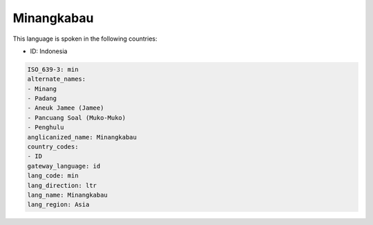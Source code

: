 .. _min:

Minangkabau
===========

This language is spoken in the following countries:

* ID: Indonesia

.. code-block:: yaml

    ISO_639-3: min
    alternate_names:
    - Minang
    - Padang
    - Aneuk Jamee (Jamee)
    - Pancuang Soal (Muko-Muko)
    - Penghulu
    anglicanized_name: Minangkabau
    country_codes:
    - ID
    gateway_language: id
    lang_code: min
    lang_direction: ltr
    lang_name: Minangkabau
    lang_region: Asia
    
